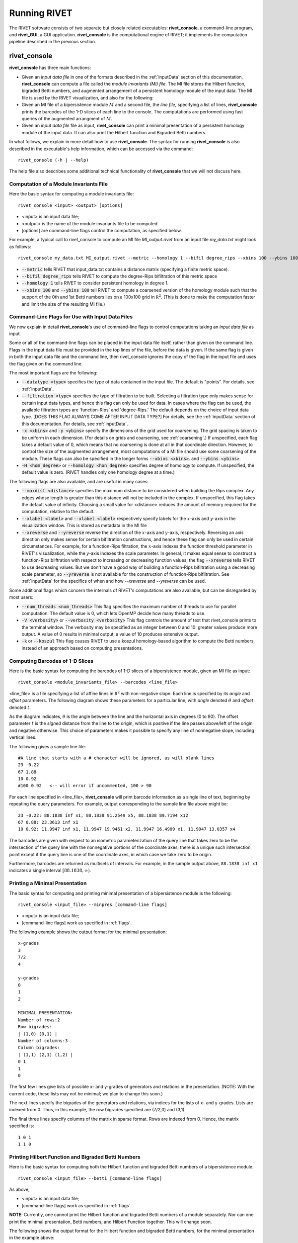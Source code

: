 .. _runningRIVET:

Running RIVET
=============

The RIVET software consists of two separate but closely related executables: **rivet_console**, a command-line program, and **rivet_GUI**, a GUI application.  **rivet_console** is the computational engine of RIVET; it implements the computation pipeline described in the previous section. 

**rivet_console**
--------------------------

**rivet_console** has three main functions: 

* Given an *input data file* in one of the formats described in the :ref:`inputData` section of this documentation, **rivet_console** can compute a file called the *module invariants (MI) file*.  The MI file stores the Hilbert function, bigraded Betti numbers, and augmented arrangement of a persistent homology module of the input data.  The MI file is used by the RIVET visualization, and also for the following:

* Given an MI file of a bipersistence module :math:`M` and a second file, the *line file*, specifying a list of lines, **rivet_console** prints the barcodes of the 1-D slices of each line to the console.  The computations are performed using fast queries of the augmented arrangment of :math:`M`.

* Given an *input data file* file as input, **rivet_console** can print a minimal presentation of a persistent homology module of the input data.  It can also print the Hilbert function and Bigraded Betti numbers.


In what follows, we explain in more detail how to use **rivet_console**.  The syntax for running  **rivet_console** is also described in the executable's help information, which can be accessed via the command::

	rivet_console (-h | --help)
	
The help file also describes some additional technical functionality of  **rivet_console** that we will not discuss here. 

Computation of a Module Invariants File
^^^^^^^^^^^^^^^^^^^^^^^^^^^^^^^^^^^^^^^^^^^^^^^^^^^^^^^^
Here the basic syntax for computing a module invariants file::

	 rivet_console <input> <output> [options]

* <input> is an input data file;
* <output> is the name of the module invariants file to be computed.
* [options] are command-line flags control the computation, as specified below.

For example, a typical call to rivet_console to compute an MI file *MI_output.rivet* from an input file *my_data.txt* might look as follows::

	 rivet_console my_data.txt MI_output.rivet --metric --homology 1 --bifil degree_rips --xbins 100 --ybins 100

* :code:`--metric` tells RIVET that input_data.txt contains a distance matrix (specifying a finite metric space).
* :code:`--bifil degree_rips` tells RIVET to compute the degree-Rips bifiltration of this metric space
* :code:`--homology 1` tells RIVET to consider persistent homology in degree 1.
* :code:`--xbins 100` and :code:`--ybins 100` tell RIVET to compute a coarsened version of the homology module such that the support of the 0th and 1st Betti numbers lies on a 100x100 grid in :math:`\mathbb R^2`.  (This is done to make the computation faster and limit the size of the resulting MI file.)  

.. _flags:

Command-Line Flags for Use with Input Data Files
^^^^^^^^^^^^^^^^^^^^^^^^^^^^^^^^^^^^^^^^^^^^^^^^^^^^^^^^
We now explain in detail **rivet_console**'s use of command-line flags to control computations taking an *input data file* as input.

Some or all of the command-line flags can be placed in the input data file itself, rather than given on the command line.  Flags in the input data file must be provided in the top lines of the file, before the data is given.  If the same flag is given in both the input data file and the command line, then rivet_console ignores the copy of the flag in the input file and uses the flag given on the command line.

The most important flags are the following:

* :code:`--datatype <type>` specifies the type of data contained in the input file. The default is "points".  For details, see :ref:`inputData`.  

* :code:`--filtration <type>` specifies the type of filtration to be built.  Selecting a filtration type only makes sense for certain input data types, and hence this flag can only be used for data.  In cases where the flag can be used, the available filtration types are 'function-Rips' and 'degree-Rips.'  The default depends on the choice of input data type.  [DOES THIS FLAG ALWAYS COME AFTER INPUT DATA TYPE?]  For details, see the :ref:`inputData` section of this documentation.  For details, see :ref:`inputData`.

* :code:`-x <xbins>` and :code:`-y <ybins>` specify the dimensions of the grid used for coarsening. The grid spacing is taken to be uniform in each dimension. (For details on grids and coarsening, see :ref:`coarsening`.) If unspecified, each flag takes a default value of 0, which means that no coarsening is done at all in that coordinate direction. However, to control the size of the augmented arrangement, most computations of a MI file should use some coarsening of the module. These flags can also be specified in the longer forms :code:`--xbins <xbins>`. and :code:`--ybins <ybins>`.

* :code:`-H <hom_degree>` or :code:`--homology <hon_degree>` specifies degree of homology to compute. If unspecified, the default value is zero.  (RIVET handles only one homology degree at a time.)


The following flags are also available, and are useful in many cases:

* :code:`--maxdist <distance>` specifies the maximum distance to be considered when building the Rips complex. Any edges whose length is greater than this distance will not be included in the complex.  If unspecified, this flag takes the default value of infinity.   Choosing a small value for <distance> reduces the amount of memory required for the computation, relative to the default.

* :code:`--xlabel <label>` and :code:`--xlabel <label>` respectively specify labels for the :math:`x`-axis and :math:`y`-axis in the visualization window.  This is stored as metadata in the MI file

* :code:`--xreverse` and :code:`--yreverse` reverse the direction of the :math:`x`-axis and :math:`y`-axis, respectively.  Reversing an axis direction only makes sense for certain bifiltration constructions, and hence these flag can only be used in certain circumstances.  For example, for a function-Rips filtration, the :math:`x`-axis indexes the function threshold parameter in RIVET's visualization, while the `y`-axis indexes the scale parameter.  In general, it makes equal sense to construct a function-Rips bilftration with respect to increasing or decreasing function values; the flag :code:`--xreverse` tells RIVET to use decreasing values.  But we don't have a good way of building a function-Rips bifiltration using a decreasing scale parameter, so :code:`--yreverse` is not available for the construction of function-Rips bifiltration.  See :ref:`inputData` for the specifics of when and how `--xreverse` and `--yreverse` can be used.


Some additional flags which concern the internals of RIVET's computations are also available, but can be disregarded by most users:

* :code:`--num_threads <num_threads>` This flag specifies the maximum number of threads to use for parallel computation. The default value is 0, which lets OpenMP decide how many threads to use.
* :code:`-V <verbosity>` or :code:`--verbosity <verbosity>` This flag controls the amount of text that rivet_console prints to the terminal window. The verbosity may be specified as an integer between 0 and 10: greater values produce more output. A value of 0 results in minimal output, a value of 10 produces extensive output.
* :code:`-k` or :code:`--koszul` This flag causes RIVET to use a koszul homology-based algorithm to compute the Betti numbers, instead of an approach based on computing presentations.


Computing Barcodes of 1-D Slices
^^^^^^^^^^^^^^^^^^^^^^^^^^^^^^^^^^^^^^^^^^^^^^^^^^^^^^^^^^^^^^^^^^^^^^^^^^^^^^^^^^^^^^^^^^^^^^
Here is the basic syntax for computing the barcodes of 1-D slices of a bipersistence module, given an MI file as input::

	 rivet_console <module_invariants_file> --barcodes <line_file>

<line_file> is a file specifying a list of affine lines in :math:`\mathbb R^2` with non-negative slope.  Each line is specified by its *angle* and *offset* parameters.
The following diagram shows these parameters for a particular line, with *angle* denoted :math:`\theta` and *offset* denoted :math:`t`.

.. image:: images/line_diagram.png
   :width: 237px
   :height: 226px
   :alt: Diagram illustrating angle and offset used in RIVET
   :align: center

As the diagram indicates, :math:`\theta` is the angle between the line and the horizontal axis in degrees (0 to 90). 
The offset parameter :math:`t` is the *signed* distance from the line to the origin, which is positive if the line passes above/left of the origin and negative otherwise. 
This choice of parameters makes it possible to specify any line of nonnegative slope, including vertical lines. 

The following gives a sample line file::

	#A line that starts with a # character will be ignored, as will blank lines
	23 -0.22
	67 1.88
	10 0.92
	#100 0.92   <-- will error if uncommented, 100 > 90
	
For each line specified in <line_file>, **rivet_console** will print barcode information as a single line of text, beginning by repeating the query parameters. For example, output corresponding to the sample line file above might be::

	23 -0.22: 88.1838 inf x1, 88.1838 91.2549 x5, 88.1838 89.7194 x12
	67 0.88: 23.3613 inf x1
	10 0.92: 11.9947 inf x1, 11.9947 19.9461 x2, 11.9947 16.4909 x1, 11.9947 13.0357 x4

The barcodes are given with respect to an isometric parameterization of the query line that takes zero to be the intersection of the query line with the nonnegative portions of the coordinate axes; there is a unique such intersection point except if the query line is one of the coordinate axes, in which case we take zero to be origin.


Furthermore, barcodes are returned as multisets of intervals. 
For example, in the sample output above, ``88.1838 inf x1`` indicates a single interval :math:`[88.1838, \infty)`.

Printing a Minimal Presentation
^^^^^^^^^^^^^^^^^^^^^^^^^^^^^^^^^^^^^^^^^^^^^^^^^^^^^^^^^^^^^^^^^^^^^^^^^^^^^^^^^^^^^^^^^^^^^
The basic syntax for computing and printing minimal presentation of a bipersistence module is the following::

	rivet_console <input_file> --minpres [command-line flags]

* <input> is an input data file;
* [command-line flags] work as specified in :ref:`flags`.

The following example shows the output format for the minimal presentation::

	x-grades
	3
	7/2
	4

	y-grades
	0
	1
	2

	MINIMAL PRESENTATION:
	Number of rows:2
	Row bigrades:
	| (1,0) (0,1) |
	Number of columns:3
	Column bigrades:
	| (1,1) (2,1) (1,2) |
	0 1 
	1 
	0 
  
The first few lines give lists of possible x- and y-grades of generators and relations in the presentation.  (NOTE: With the current code, these lists may not be minimal; we plan to change this soon.) 

The next lines specify the bigrades of the generators and relations, via indices for the lists of x- and y-grades.  Lists are indexed from 0.  Thus, in this example, the row bigrades specified are (7/2,0) and (3,1).

The final three lines specify columns of the matrix in sparse format.  Rows are indexed from 0.  Hence, the matrix specified is::

	1 0 1 
	1 1 0


Printing Hilbert Function and Bigraded Betti Numbers
^^^^^^^^^^^^^^^^^^^^^^^^^^^^^^^^^^^^^^^^^^^^^^^^^^^^^^^^^^^^^^^^^^^^^^
Here is the basic syntax for computing both the Hilbert function and bigraded Betti numbers of a bipersistence module::

	rivet_console <input_file> --betti [command-line flags]

As above,

* <input> is an input data file;
* [command-line flags] work as specified in :ref:`flags`.

**NOTE**: Currently, one cannot print the Hilbert function and bigraded Betti numbers of a module separately.  Nor can one print the minimal presentation, Betti numbers, and Hilbert Function together.  This will change soon.

The following shows the output format for the Hilbert function and bigraded Betti numbers, for the minimal presentation in the example above::

	x-grades
	3
	7/2
	4

	y-grades
	0
	1
	2

	Dimensions > 0:

	(0, 1, 1)
	(0, 2, 1)

	(1, 0, 1)
	(1, 1, 1)
	(1, 1, 1)
	
	(2, 0, 1)


	Betti numbers:
	xi_0:
	(1, 0, 1)
	(0, 1, 1)
	xi_1:
	(1, 1, 1)
	(1, 2, 1)
	(2, 1, 1)
	xi_2:
	(2, 2, 1)

The first few lines give lists of possible x- and y-grades of non-zero Betti numbers.  This defines a finite grid :math:`G\in \mathbb R^2`. 

The next few lines specify the points in :math:`G` where the Hilbert function is non-zero, together with the value of the Hilbert function at each point.  For each such point, a triple (x-index, y-index, value) is printed.  (Note that this information in fact determines the Hilbert function at all points in :math:`\mathbb R^2`.) 

The remaining lines specify the points where the Betti numbers are non-zero, along with the value of the Betti number at that point.  (0th, 1st, and 2nd Betti numbers are handled separately.)  Again, for each such point, a triple (x-index, y-index, value) is printed.   


**rivet_GUI**
----------------------------
  
The visualizations performed by **rivet_GUI** require an MI file as input.  This can be computed by an explicit call to **rivet_console** and then opened in **rivet_GUI**.  Alternatively, **rivet_GUI** can call **rivet_console** directly to compute the MI file.

When the user runs **rivet_GUI**, a window opens which allows the user to select a file.
This file can be either an input data file in one of the input formats described in :ref:`inputData`, or a MI file.

.. image:: images/File_Input_Dialog.png
   :width: 300px
   :height: 200px
   :alt: The file input dialogue of **rivet_gui** 
   :align: center

If an input data file is chosen, the GUI allows the user to graphically select options for  computation of a MI file.  Any option that can be selected via a command line flag as described above can also be selected in the GUI.  After the user clicks the compute button, the MI file is computed via a call to **rivet_console** and the visualization is started.  (Note that once the Hilbert Function and Betti numbers are shown in the visualization, it may take a significant amount of additional time to prepare the interactive visualization of the barcodes of 1-D slices.)
Using the file menu in the GUI, the user may save the MI file; the file is not saved automatically.

If an MI file is selected in the file dialogue window, the data in the file is loaded immediately into the RIVET visualization, and the visualization begins. 

The RIVET visualization itself is explained in the section :ref:`visualization`.
